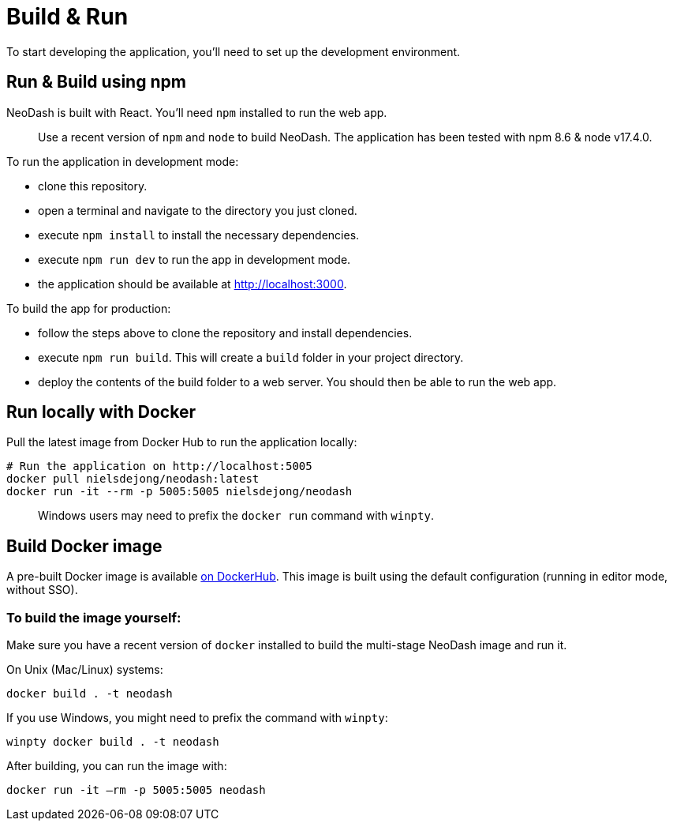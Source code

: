 = Build & Run

To start developing the application, you’ll need to set up the
development environment.

== Run & Build using npm

NeoDash is built with React. You’ll need `npm` installed to run the web
app.

____
Use a recent version of `npm` and `node` to build NeoDash. The
application has been tested with npm 8.6 & node v17.4.0.
____

To run the application in development mode: 

- clone this repository. 
- open a terminal and navigate to the directory you just cloned. 
- execute `npm install` to install the necessary dependencies. 
- execute `npm run dev` to run the app in development mode. 
- the application should be available at http://localhost:3000.

To build the app for production: 

- follow the steps above to clone the repository and install dependencies. 
- execute `npm run build`. This will create a `build` folder in your project directory. 
- deploy the contents of the build folder to a web server. You should then be able to run the web app.

== Run locally with Docker

Pull the latest image from Docker Hub to run the application locally:

....
# Run the application on http://localhost:5005
docker pull nielsdejong/neodash:latest
docker run -it --rm -p 5005:5005 nielsdejong/neodash
....

____
Windows users may need to prefix the `docker run` command with `winpty`.
____

== Build Docker image

A pre-built Docker image is available
https://hub.docker.com/r/nielsdejong/neodash[on DockerHub]. This image
is built using the default configuration (running in editor mode,
without SSO).

=== To build the image yourself:

Make sure you have a recent version of `docker` installed to build the
multi-stage NeoDash image and run it.

On Unix (Mac/Linux) systems:

....
docker build . -t neodash
....

If you use Windows, you might need to prefix the command with `winpty`:

....
winpty docker build . -t neodash
....

After building, you can run the image with:
....
docker run -it –rm -p 5005:5005 neodash
.... 
